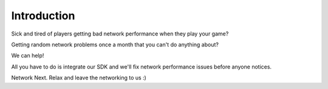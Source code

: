 Introduction
------------

.. raw:: html

    <div style="position: relative; padding-bottom: 56.25%; height: 0; overflow: hidden; max-width: 100%; height: auto;">
        <iframe width="100%" height=0 src="https://www.youtube.com/embed/jo1qffymv3E?controls=0" frameborder="0" allow="accelerometer; autoplay; clipboard-write; encrypted-media; gyroscope; picture-in-picture" allowfullscreen></iframe>
    </div>

Sick and tired of players getting bad network performance when they play your game? 

Getting random network problems once a month that you can't do anything about?

We can help!

All you have to do is integrate our SDK and we'll fix network performance issues before anyone notices.

Network Next. Relax and leave the networking to us :)
